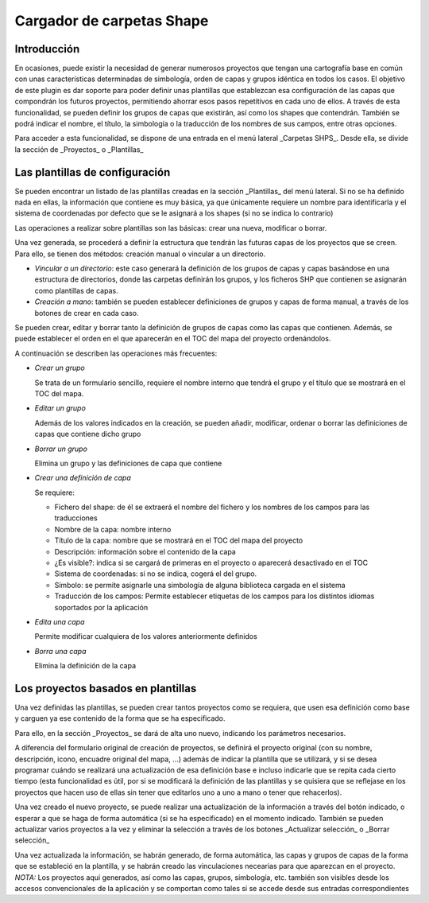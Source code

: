 Cargador de carpetas Shape
==========================

Introducción
------------

En ocasiones, puede existir la necesidad de generar numerosos proyectos que tengan una cartografía base en común con unas características determinadas de simbología, orden de capas y grupos idéntica en todos los casos. 
El objetivo de este plugin es dar soporte para poder definir unas plantillas que establezcan esa configuración de las capas que compondrán los futuros proyectos, permitiendo ahorrar esos pasos repetitivos en cada uno de ellos.
A través de esta funcionalidad, se pueden definir los grupos de capas que existirán, así como los shapes que contendrán. También se podrá indicar el nombre, el título, la simbología o la traducción de los nombres de sus campos, entre otras opciones.


Para acceder a esta funcionalidad, se dispone de una entrada en el menú lateral _Carpetas SHPS_. Desde ella, se divide la sección de _Proyectos_ o _Plantillas_

.. image:: ../_static/images/shps_folder_index.png
   :align: center
   


Las plantillas de configuración
-------------------------------

Se pueden encontrar un listado de las plantillas creadas en la sección _Plantillas_ del menú lateral.
Si no se ha definido nada en ellas, la información que contiene es muy básica, ya que únicamente requiere un nombre para identificarla y el sistema de coordenadas por defecto que se le asignará a los shapes (si no se indica lo contrario)

.. image:: ../_static/images/shps_folder_template_add.png
   :align: center

Las operaciones a realizar sobre plantillas son las básicas: crear una nueva, modificar o borrar.

.. image:: ../_static/images/shps_folder_template_list.png
   :align: center
   
Una vez generada, se procederá a definir la estructura que tendrán las futuras capas de los proyectos que se creen. Para ello, se tienen dos métodos: creación manual o vincular a un directorio.

* *Vincular a un directorio*: este caso generará la definición de los grupos de capas y capas basándose en una estructura de directorios, donde las carpetas definirán los grupos, y los ficheros SHP que contienen se asignarán como plantillas de capas.

* *Creación a mano*: también se pueden establecer definiciones de grupos y capas de forma manual, a través de los botones de crear en cada caso.


.. image:: ../_static/images/shps_folder_template_add_buttons.png
   :align: center


Se pueden crear, editar y borrar tanto la definición de grupos de capas como las capas que contienen. Además, se puede establecer el orden en el que aparecerán en el TOC del mapa del proyecto ordenándolos.


.. image:: ../_static/images/shps_folder_template_order.png
   :align: center


A continuación se describen las operaciones más frecuentes:


.. image:: ../_static/images/shps_folder_template_group_list.png
   :align: center


* *Crear un grupo*

  Se trata de un formulario sencillo, requiere el nombre interno que tendrá el grupo y el título que se mostrará en el TOC del mapa.

* *Editar un grupo* 

  Además de los valores indicados en la creación, se pueden añadir, modificar, ordenar o borrar las definiciones de capas que contiene dicho grupo

* *Borrar un grupo*

  Elimina un grupo y las definiciones de capa que contiene

  
.. image:: ../_static/images/shps_folder_template_group_new.png
   :align: center


* *Crear una definición de capa*

  Se requiere:
  
  * Fichero del shape: de él se extraerá el nombre del fichero y los nombres de los campos para las traducciones
  * Nombre de la capa: nombre interno
  * Título de la capa: nombre que se mostrará en el TOC del mapa del proyecto
  * Descripción: información sobre el contenido de la capa
  * ¿Es visible?: indica si se cargará de primeras en el proyecto o aparecerá desactivado en el TOC
  * Sistema de coordenadas: si no se indica, cogerá el del grupo.
  * Símbolo: se permite asignarle una simbología de alguna biblioteca cargada en el sistema
  * Traducción de los campos: Permite establecer etiquetas de los campos para los distintos idiomas soportados por la aplicación
    
* *Edita una capa*

  Permite modificar cualquiera de los valores anteriormente definidos

* *Borra una capa* 

  Elimina la definición de la capa


  
.. image:: ../_static/images/shps_folder_template_layer_update.png
   :align: center



Los proyectos basados en plantillas
-----------------------------------

Una vez definidas las plantillas, se pueden crear tantos proyectos como se requiera, que usen esa definición como base y carguen ya ese contenido de la forma que se ha especificado.


.. image:: ../_static/images/shps_folder_project_list.png
   :align: center

Para ello, en la sección _Proyectos_ se dará de alta uno nuevo, indicando los parámetros necesarios. 

.. image:: ../_static/images/shps_folder_project_add.png
   :align: center

A diferencia del formulario original de creación de proyectos, se definirá el proyecto original (con su nombre, descripción, icono, encuadre original del mapa, ...) además de indicar la plantilla que se utilizará, y si se desea programar cuándo se realizará una actualización de esa definición base e incluso indicarle que se repita cada cierto tiempo (esta funcionalidad es útil, por si se modificará la definición de las plantillas y se quisiera que se reflejase en los proyectos que hacen uso de ellas sin tener que editarlos uno a uno a mano o tener que rehacerlos).

Una vez creado el nuevo proyecto, se puede realizar una actualización de la información a través del botón indicado, o esperar a que se haga de forma automática (si se ha especificado) en el momento indicado.
También se pueden actualizar varios proyectos a la vez y eliminar la selección a través de los botones _Actualizar selección_ o _Borrar selección_


.. image:: ../_static/images/shps_folder_project_load.png
   :align: center

Una vez actualizada la información, se habrán generado, de forma automática, las capas y grupos de capas de la forma que se estableció en la plantilla, y se habrán creado las vinculaciones necearias para que aparezcan en el proyecto.
*NOTA:* Los proyectos aquí generados, así como las capas, grupos, simbología, etc. también son visibles desde los accesos convencionales de la aplicación y se comportan como tales si se accede  desde sus entradas correspondientes

